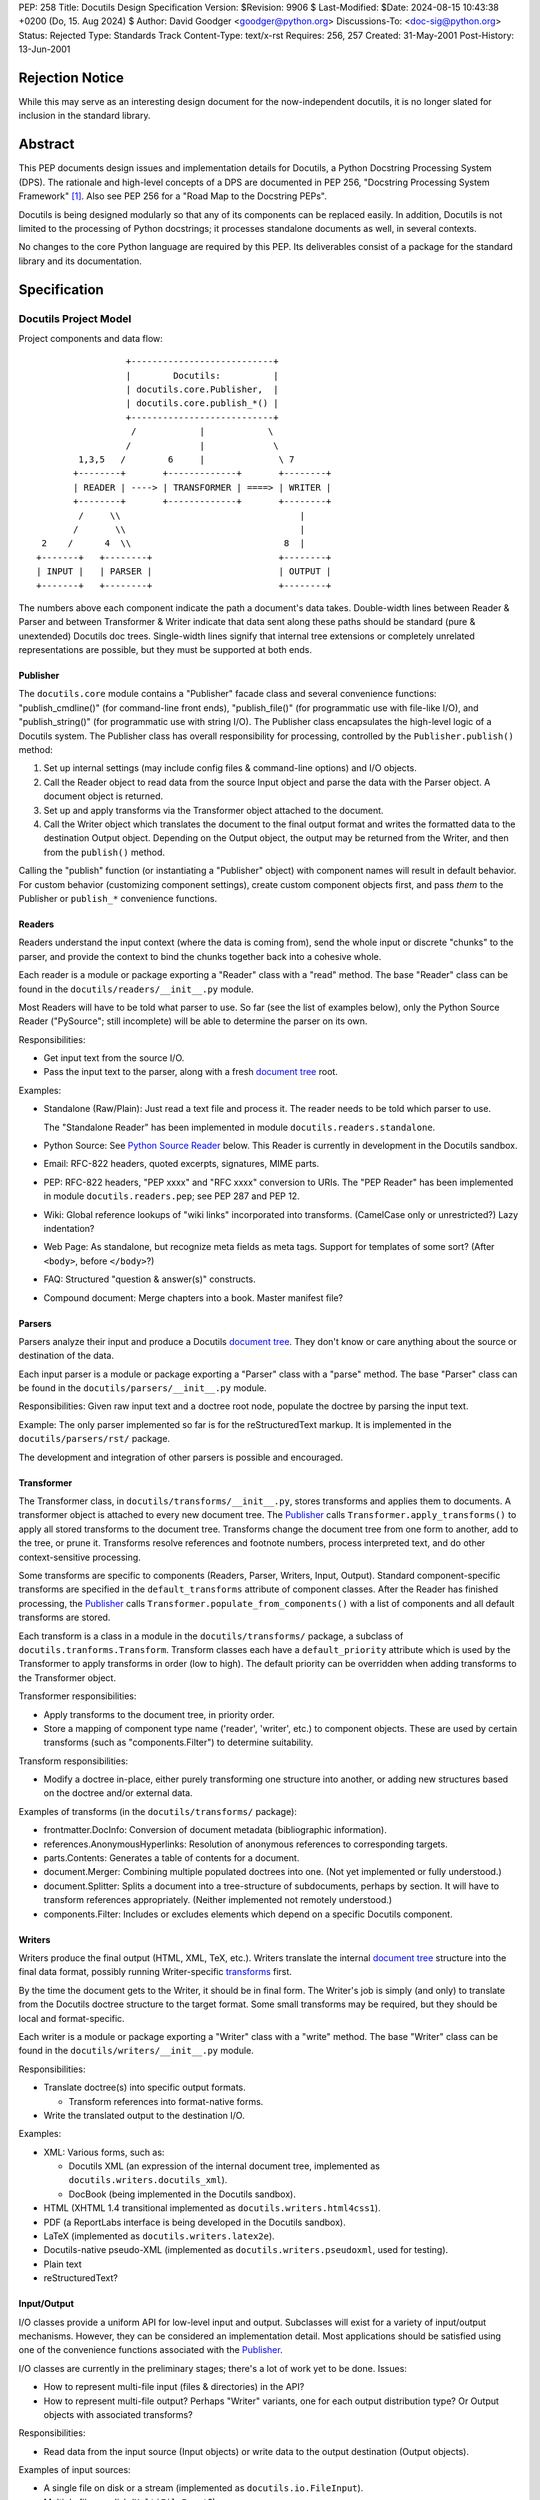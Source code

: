 PEP: 258
Title: Docutils Design Specification
Version: $Revision: 9906 $
Last-Modified: $Date: 2024-08-15 10:43:38 +0200 (Do, 15. Aug 2024) $
Author: David Goodger <goodger@python.org>
Discussions-To: <doc-sig@python.org>
Status: Rejected
Type: Standards Track
Content-Type: text/x-rst
Requires: 256, 257
Created: 31-May-2001
Post-History: 13-Jun-2001


================
Rejection Notice
================

While this may serve as an interesting design document for the
now-independent docutils, it is no longer slated for inclusion in the
standard library.


==========
 Abstract
==========

This PEP documents design issues and implementation details for
Docutils, a Python Docstring Processing System (DPS).  The rationale
and high-level concepts of a DPS are documented in PEP 256, "Docstring
Processing System Framework" [#PEP-256]_.  Also see PEP 256 for a
"Road Map to the Docstring PEPs".

Docutils is being designed modularly so that any of its components can
be replaced easily.  In addition, Docutils is not limited to the
processing of Python docstrings; it processes standalone documents as
well, in several contexts.

No changes to the core Python language are required by this PEP.  Its
deliverables consist of a package for the standard library and its
documentation.


===============
 Specification
===============

Docutils Project Model
======================

Project components and data flow::

                     +---------------------------+
                     |        Docutils:          |
                     | docutils.core.Publisher,  |
                     | docutils.core.publish_*() |
                     +---------------------------+
                      /            |            \
                     /             |             \
            1,3,5   /        6     |              \ 7
           +--------+       +-------------+       +--------+
           | READER | ----> | TRANSFORMER | ====> | WRITER |
           +--------+       +-------------+       +--------+
            /     \\                                  |
           /       \\                                 |
     2    /      4  \\                             8  |
    +-------+   +--------+                        +--------+
    | INPUT |   | PARSER |                        | OUTPUT |
    +-------+   +--------+                        +--------+

The numbers above each component indicate the path a document's data
takes.  Double-width lines between Reader & Parser and between
Transformer & Writer indicate that data sent along these paths should
be standard (pure & unextended) Docutils doc trees.  Single-width
lines signify that internal tree extensions or completely unrelated
representations are possible, but they must be supported at both ends.


Publisher
---------

The ``docutils.core`` module contains a "Publisher" facade class and
several convenience functions: "publish_cmdline()" (for command-line
front ends), "publish_file()" (for programmatic use with file-like
I/O), and "publish_string()" (for programmatic use with string I/O).
The Publisher class encapsulates the high-level logic of a Docutils
system.  The Publisher class has overall responsibility for
processing, controlled by the ``Publisher.publish()`` method:

1. Set up internal settings (may include config files & command-line
   options) and I/O objects.

2. Call the Reader object to read data from the source Input object
   and parse the data with the Parser object.  A document object is
   returned.

3. Set up and apply transforms via the Transformer object attached to
   the document.

4. Call the Writer object which translates the document to the final
   output format and writes the formatted data to the destination
   Output object.  Depending on the Output object, the output may be
   returned from the Writer, and then from the ``publish()`` method.

Calling the "publish" function (or instantiating a "Publisher" object)
with component names will result in default behavior.  For custom
behavior (customizing component settings), create custom component
objects first, and pass *them* to the Publisher or ``publish_*``
convenience functions.


Readers
-------

Readers understand the input context (where the data is coming from),
send the whole input or discrete "chunks" to the parser, and provide
the context to bind the chunks together back into a cohesive whole.

Each reader is a module or package exporting a "Reader" class with a
"read" method.  The base "Reader" class can be found in the
``docutils/readers/__init__.py`` module.

Most Readers will have to be told what parser to use.  So far (see the
list of examples below), only the Python Source Reader ("PySource";
still incomplete) will be able to determine the parser on its own.

Responsibilities:

* Get input text from the source I/O.

* Pass the input text to the parser, along with a fresh `document
  tree`_ root.

Examples:

* Standalone (Raw/Plain): Just read a text file and process it.
  The reader needs to be told which parser to use.

  The "Standalone Reader" has been implemented in module
  ``docutils.readers.standalone``.

* Python Source: See `Python Source Reader`_ below.  This Reader is
  currently in development in the Docutils sandbox.

* Email: RFC-822 headers, quoted excerpts, signatures, MIME parts.

* PEP: RFC-822 headers, "PEP xxxx" and "RFC xxxx" conversion to URIs.
  The "PEP Reader" has been implemented in module
  ``docutils.readers.pep``; see PEP 287 and PEP 12.

* Wiki: Global reference lookups of "wiki links" incorporated into
  transforms.  (CamelCase only or unrestricted?)  Lazy
  indentation?

* Web Page: As standalone, but recognize meta fields as meta tags.
  Support for templates of some sort?  (After ``<body>``, before
  ``</body>``?)

* FAQ: Structured "question & answer(s)" constructs.

* Compound document: Merge chapters into a book.  Master manifest
  file?


Parsers
-------

Parsers analyze their input and produce a Docutils `document tree`_.
They don't know or care anything about the source or destination of
the data.

Each input parser is a module or package exporting a "Parser" class
with a "parse" method.  The base "Parser" class can be found in the
``docutils/parsers/__init__.py`` module.

Responsibilities: Given raw input text and a doctree root node,
populate the doctree by parsing the input text.

Example: The only parser implemented so far is for the
reStructuredText markup.  It is implemented in the
``docutils/parsers/rst/`` package.

The development and integration of other parsers is possible and
encouraged.


.. _transforms:

Transformer
-----------

The Transformer class, in ``docutils/transforms/__init__.py``, stores
transforms and applies them to documents.  A transformer object is
attached to every new document tree.  The Publisher_ calls
``Transformer.apply_transforms()`` to apply all stored transforms to
the document tree.  Transforms change the document tree from one form
to another, add to the tree, or prune it.  Transforms resolve
references and footnote numbers, process interpreted text, and do
other context-sensitive processing.

Some transforms are specific to components (Readers, Parser, Writers,
Input, Output).  Standard component-specific transforms are specified
in the ``default_transforms`` attribute of component classes.  After
the Reader has finished processing, the Publisher_ calls
``Transformer.populate_from_components()`` with a list of components
and all default transforms are stored.

Each transform is a class in a module in the ``docutils/transforms/``
package, a subclass of ``docutils.tranforms.Transform``.  Transform
classes each have a ``default_priority`` attribute which is used by
the Transformer to apply transforms in order (low to high).  The
default priority can be overridden when adding transforms to the
Transformer object.

Transformer responsibilities:

* Apply transforms to the document tree, in priority order.

* Store a mapping of component type name ('reader', 'writer', etc.) to
  component objects.  These are used by certain transforms (such as
  "components.Filter") to determine suitability.

Transform responsibilities:

* Modify a doctree in-place, either purely transforming one structure
  into another, or adding new structures based on the doctree and/or
  external data.

Examples of transforms (in the ``docutils/transforms/`` package):

* frontmatter.DocInfo: Conversion of document metadata (bibliographic
  information).

* references.AnonymousHyperlinks: Resolution of anonymous references
  to corresponding targets.

* parts.Contents: Generates a table of contents for a document.

* document.Merger: Combining multiple populated doctrees into one.
  (Not yet implemented or fully understood.)

* document.Splitter: Splits a document into a tree-structure of
  subdocuments, perhaps by section.  It will have to transform
  references appropriately.  (Neither implemented not remotely
  understood.)

* components.Filter: Includes or excludes elements which depend on a
  specific Docutils component.


Writers
-------

Writers produce the final output (HTML, XML, TeX, etc.).  Writers
translate the internal `document tree`_ structure into the final data
format, possibly running Writer-specific transforms_ first.

By the time the document gets to the Writer, it should be in final
form.  The Writer's job is simply (and only) to translate from the
Docutils doctree structure to the target format.  Some small
transforms may be required, but they should be local and
format-specific.

Each writer is a module or package exporting a "Writer" class with a
"write" method.  The base "Writer" class can be found in the
``docutils/writers/__init__.py`` module.

Responsibilities:

* Translate doctree(s) into specific output formats.

  - Transform references into format-native forms.

* Write the translated output to the destination I/O.

Examples:

* XML: Various forms, such as:

  - Docutils XML (an expression of the internal document tree,
    implemented as ``docutils.writers.docutils_xml``).

  - DocBook (being implemented in the Docutils sandbox).

* HTML (XHTML 1.4 transitional implemented as ``docutils.writers.html4css1``).

* PDF (a ReportLabs interface is being developed in the Docutils
  sandbox).

* LaTeX (implemented as ``docutils.writers.latex2e``).

* Docutils-native pseudo-XML (implemented as
  ``docutils.writers.pseudoxml``, used for testing).

* Plain text

* reStructuredText?


Input/Output
------------

I/O classes provide a uniform API for low-level input and output.
Subclasses will exist for a variety of input/output mechanisms.
However, they can be considered an implementation detail.  Most
applications should be satisfied using one of the convenience
functions associated with the Publisher_.

I/O classes are currently in the preliminary stages; there's a lot of
work yet to be done.  Issues:

* How to represent multi-file input (files & directories) in the API?

* How to represent multi-file output?  Perhaps "Writer" variants, one
  for each output distribution type?  Or Output objects with
  associated transforms?

Responsibilities:

* Read data from the input source (Input objects) or write data to the
  output destination (Output objects).

Examples of input sources:

* A single file on disk or a stream (implemented as
  ``docutils.io.FileInput``).

* Multiple files on disk (``MultiFileInput``?).

* Python source files: modules and packages.

* Python strings, as received from a client application
  (implemented as ``docutils.io.StringInput``).

Examples of output destinations:

* A single file on disk or a stream (implemented as
  ``docutils.io.FileOutput``).

* A tree of directories and files on disk.

* A Python string, returned to a client application (implemented as
  ``docutils.io.StringOutput``).

* No output; useful for programmatic applications where only a portion
  of the normal output is to be used (implemented as
  ``docutils.io.NullOutput``).

* A single tree-shaped data structure in memory.

* Some other set of data structures in memory.


Docutils Package Structure
==========================

* Package "docutils".

  - Module "__init__.py" contains: class "Component", a base class for
    Docutils components; class "SettingsSpec", a base class for
    specifying runtime settings (used by docutils.frontend); and class
    "TransformSpec", a base class for specifying transforms.

  - Module "docutils.core" contains facade class "Publisher" and
    convenience functions.  See `Publisher`_ above.

  - Module "docutils.frontend" provides runtime settings support, for
    programmatic use and front-end tools (including configuration file
    support, and command-line argument and option processing).

  - Module "docutils.io" provides a uniform API for low-level input
    and output.  See `Input/Output`_ above.

  - Module "docutils.nodes" contains the Docutils document tree
    element class library plus tree-traversal Visitor pattern base
    classes.  See `Document Tree`_ below.

  - Module "docutils.statemachine" contains a finite state machine
    specialized for regular-expression-based text filters and parsers.
    The reStructuredText parser implementation is based on this
    module.

  - Module "docutils.urischemes" contains a mapping of known URI
    schemes ("http", "ftp", "mail", etc.).

  - Module "docutils.utils" contains utility functions and classes,
    including a logger class ("Reporter"; see `Error Handling`_
    below).

  - Package "docutils.parsers": markup parsers_.

    - Function "get_parser_class(parser_name)" returns a parser module
      by name.  Class "Parser" is the base class of specific parsers.
      (``docutils/parsers/__init__.py``)

    - Package "docutils.parsers.rst": the reStructuredText parser.

    - Alternate markup parsers may be added.

    See `Parsers`_ above.

  - Package "docutils.readers": context-aware input readers.

    - Function "get_reader_class(reader_name)" returns a reader module
      by name or alias.  Class "Reader" is the base class of specific
      readers.  (``docutils/readers/__init__.py``)

    - Module "docutils.readers.standalone" reads independent document
      files.

    - Module "docutils.readers.pep" reads PEPs (Python Enhancement
      Proposals).

    - Module "docutils.readers.doctree" is used to re-read a
      previously stored document tree for reprocessing.

    - Readers to be added for: Python source code (structure &
      docstrings), email, FAQ, and perhaps Wiki and others.

    See `Readers`_ above.

  - Package "docutils.writers": output format writers.

    - Function "get_writer_class(writer_name)" returns a writer module
      by name.  Class "Writer" is the base class of specific writers.
      (``docutils/writers/__init__.py``)

    - Package "docutils.writers.html4css1" is a simple HyperText
      Markup Language document tree writer for HTML 4.01 and CSS1.

    - Package "docutils.writers.pep_html" generates HTML from
      reStructuredText PEPs.

    - Package "docutils.writers.s5_html" generates S5/HTML slide
      shows.

    - Package "docutils.writers.latex2e" writes LaTeX.

    - Package "docutils.writers.newlatex2e" also writes LaTeX; it is a
      new implementation.

    - Module "docutils.writers.docutils_xml" writes the internal
      document tree in XML form.

    - Module "docutils.writers.pseudoxml" is a simple internal
      document tree writer; it writes indented pseudo-XML.

    - Module "docutils.writers.null" is a do-nothing writer; it is
      used for specialized purposes such as storing the internal
      document tree.

    - Writers to be added: HTML 3.2 or 4.01-loose, XML (various forms,
      such as DocBook), PDF, plaintext, reStructuredText, and perhaps
      others.

    Subpackages of "docutils.writers" contain modules and data files
    (such as stylesheets) that support the individual writers.

    See `Writers`_ above.

  - Package "docutils.transforms": tree transform classes.

    - Class "Transformer" stores transforms and applies them to
      document trees.  (``docutils/transforms/__init__.py``)

    - Class "Transform" is the base class of specific transforms.
      (``docutils/transforms/__init__.py``)

    - Each module contains related transform classes.

    See `Transforms`_ above.

  - Package "docutils.languages": Language modules contain
    language-dependent strings and mappings.  They are named for their
    language identifier (as defined in `Choice of Docstring Format`_
    below), converting dashes to underscores.

    - Function "get_language(language_code)", returns matching
      language module.  (``docutils/languages/__init__.py``)

    - Modules: en.py (English), de.py (German), fr.py (French), it.py
      (Italian), sk.py (Slovak), sv.py (Swedish).

    - Other languages to be added.

* Third-party modules: "extras" directory.  These modules are
  installed only if they're not already present in the Python
  installation.

  - ``extras/roman.py`` contains Roman numeral conversion routines.


Front-End Tools
===============

The ``tools/`` directory contains several front ends for common
Docutils processing.  See `Docutils Front-End Tools`_ for details.

.. _Docutils Front-End Tools:
   https://docutils.sourceforge.io/docs/user/tools.html


Document Tree
=============

A single intermediate data structure is used internally by Docutils,
in the interfaces between components; it is defined in the
``docutils.nodes`` module.  It is not required that this data
structure be used *internally* by any of the components, just
*between* components as outlined in the diagram in the `Docutils
Project Model`_ above.

Custom node types are allowed, provided that either (a) a transform
converts them to standard Docutils nodes before they reach the Writer
proper, or (b) the custom node is explicitly supported by certain
Writers, and is wrapped in a filtered "pending" node.  An example of
condition (a) is the `Python Source Reader`_ (see below), where a
"stylist" transform converts custom nodes.  The HTML ``<meta>`` tag is
an example of condition (b); it is supported by the HTML Writer but
not by others.  The reStructuredText "meta" directive creates a
"pending" node, which contains knowledge that the embedded "meta" node
can only be handled by HTML-compatible writers.  The "pending" node is
resolved by the ``docutils.transforms.components.Filter`` transform,
which checks that the calling writer supports HTML; if it doesn't, the
"pending" node (and enclosed "meta" node) is removed from the
document.

The document tree data structure is similar to a DOM tree, but with
specific node names (classes) instead of DOM's generic nodes. The
schema is documented in an XML DTD (eXtensible Markup Language
Document Type Definition), which comes in two parts:

* the Docutils Generic DTD, docutils.dtd_, and

* the OASIS Exchange Table Model, soextbl.dtd_.

The DTD defines a rich set of elements, suitable for many input and
output formats.  The DTD retains all information necessary to
reconstruct the original input text, or a reasonable facsimile
thereof.

See `The Docutils Document Tree`_ for details (incomplete).


Error Handling
==============

When the parser encounters an error in markup, it inserts a system
message (DTD element "system_message").  There are five levels of
system messages:

* Level-0, "DEBUG": an internal reporting issue.  There is no effect
  on the processing.  Level-0 system messages are handled separately
  from the others.

* Level-1, "INFO": a minor issue that can be ignored.  There is little
  or no effect on the processing.  Typically level-1 system messages
  are not reported.

* Level-2, "WARNING": an issue that should be addressed.  If ignored,
  there may be minor problems with the output.  Typically level-2
  system messages are reported but do not halt processing.

* Level-3, "ERROR": a major issue that should be addressed.  If
  ignored, the output will contain unpredictable errors.  Typically
  level-3 system messages are reported but do not halt processing.

* Level-4, "SEVERE": a critical error that must be addressed.
  Typically level-4 system messages are turned into exceptions which
  do halt processing.  If ignored, the output will contain severe
  errors.

Although the initial message levels were devised independently, they
have a strong correspondence to `VMS error condition severity
levels`_; the names in quotes for levels 1 through 4 were borrowed
from VMS.  Error handling has since been influenced by the `log4j
project`_.


Python Source Reader
====================

The Python Source Reader ("PySource") is the Docutils component that
reads Python source files, extracts docstrings in context, then
parses, links, and assembles the docstrings into a cohesive whole.  It
is a major and non-trivial component, currently under experimental
development in the Docutils sandbox.  High-level design issues are
presented here.


Processing Model
----------------

This model will evolve over time, incorporating experience and
discoveries.

1. The PySource Reader uses an Input class to read in Python packages
   and modules, into a tree of strings.

2. The Python modules are parsed, converting the tree of strings into
   a tree of abstract syntax trees with docstring nodes.

3. The abstract syntax trees are converted into an internal
   representation of the packages/modules.  Docstrings are extracted,
   as well as code structure details.  See `AST Mining`_ below.
   Namespaces are constructed for lookup in step 6.

4. One at a time, the docstrings are parsed, producing standard
   Docutils doctrees.

5. PySource assembles all the individual docstrings' doctrees into a
   Python-specific custom Docutils tree paralleling the
   package/module/class structure; this is a custom Reader-specific
   internal representation (see the `Docutils Python Source DTD`_).
   Namespaces must be merged: Python identifiers, hyperlink targets.

6. Cross-references from docstrings (interpreted text) to Python
   identifiers are resolved according to the Python namespace lookup
   rules.  See `Identifier Cross-References`_ below.

7. A "Stylist" transform is applied to the custom doctree (by the
   Transformer_), custom nodes are rendered using standard nodes as
   primitives, and a standard document tree is emitted.  See `Stylist
   Transforms`_ below.

8. Other transforms are applied to the standard doctree by the
   Transformer_.

9. The standard doctree is sent to a Writer, which translates the
   document into a concrete format (HTML, PDF, etc.).

10. The Writer uses an Output class to write the resulting data to its
    destination (disk file, directories and files, etc.).


AST Mining
----------

Abstract Syntax Tree mining code will be written (or adapted) that
scans a parsed Python module, and returns an ordered tree containing
the names, docstrings (including attribute and additional docstrings;
see below), and additional info (in parentheses below) of all of the
following objects:

* packages
* modules
* module attributes (+ initial values)
* classes (+ inheritance)
* class attributes (+ initial values)
* instance attributes (+ initial values)
* methods (+ parameters & defaults)
* functions (+ parameters & defaults)

(Extract comments too?  For example, comments at the start of a module
would be a good place for bibliographic field lists.)

In order to evaluate interpreted text cross-references, namespaces for
each of the above will also be required.

See the python-dev/docstring-develop thread "AST mining", started on
2001-08-14.


Docstring Extraction Rules
--------------------------

1. What to examine:

   a) If the "``__all__``" variable is present in the module being
      documented, only identifiers listed in "``__all__``" are
      examined for docstrings.

   b) In the absence of "``__all__``", all identifiers are examined,
      except those whose names are private (names begin with "_" but
      don't begin and end with "__").

   c) 1a and 1b can be overridden by runtime settings.

2. Where:

   Docstrings are string literal expressions, and are recognized in
   the following places within Python modules:

   a) At the beginning of a module, function definition, class
      definition, or method definition, after any comments.  This is
      the standard for Python ``__doc__`` attributes.

   b) Immediately following a simple assignment at the top level of a
      module, class definition, or ``__init__`` method definition,
      after any comments.  See `Attribute Docstrings`_ below.

   c) Additional string literals found immediately after the
      docstrings in (a) and (b) will be recognized, extracted, and
      concatenated.  See `Additional Docstrings`_ below.

   d) @@@ 2.2-style "properties" with attribute docstrings?  Wait for
      syntax?

3. How:

   Whenever possible, Python modules should be parsed by Docutils, not
   imported.  There are several reasons:

   - Importing untrusted code is inherently insecure.

   - Information from the source is lost when using introspection to
     examine an imported module, such as comments and the order of
     definitions.

   - Docstrings are to be recognized in places where the byte-code
     compiler ignores string literal expressions (2b and 2c above),
     meaning importing the module will lose these docstrings.

   Of course, standard Python parsing tools such as the "parser"
   library module should be used.

   When the Python source code for a module is not available
   (i.e. only the ``.pyc`` file exists) or for C extension modules, to
   access docstrings the module can only be imported, and any
   limitations must be lived with.

Since attribute docstrings and additional docstrings are ignored by
the Python byte-code compiler, no namespace pollution or runtime bloat
will result from their use.  They are not assigned to ``__doc__`` or
to any other attribute.  The initial parsing of a module may take a
slight performance hit.


Attribute Docstrings
''''''''''''''''''''

(This is a simplified version of PEP 224 [#PEP-224]_.)

A string literal immediately following an assignment statement is
interpreted by the docstring extraction machinery as the docstring of
the target of the assignment statement, under the following
conditions:

1. The assignment must be in one of the following contexts:

   a) At the top level of a module (i.e., not nested inside a compound
      statement such as a loop or conditional): a module attribute.

   b) At the top level of a class definition: a class attribute.

   c) At the top level of the "``__init__``" method definition of a
      class: an instance attribute.  Instance attributes assigned in
      other methods are assumed to be implementation details.  (@@@
      ``__new__`` methods?)

   d) A function attribute assignment at the top level of a module or
      class definition.

   Since each of the above contexts are at the top level (i.e., in the
   outermost suite of a definition), it may be necessary to place
   dummy assignments for attributes assigned conditionally or in a
   loop.

2. The assignment must be to a single target, not to a list or a tuple
   of targets.

3. The form of the target:

   a) For contexts 1a and 1b above, the target must be a simple
      identifier (not a dotted identifier, a subscripted expression,
      or a sliced expression).

   b) For context 1c above, the target must be of the form
      "``self.attrib``", where "``self``" matches the "``__init__``"
      method's first parameter (the instance parameter) and "attrib"
      is a simple identifier as in 3a.

   c) For context 1d above, the target must be of the form
      "``name.attrib``", where "``name``" matches an already-defined
      function or method name and "attrib" is a simple identifier as
      in 3a.

Blank lines may be used after attribute docstrings to emphasize the
connection between the assignment and the docstring.

Examples::

    g = 'module attribute (module-global variable)'
    """This is g's docstring."""

    class AClass:

        c = 'class attribute'
        """This is AClass.c's docstring."""

        def __init__(self):
            """Method __init__'s docstring."""

            self.i = 'instance attribute'
            """This is self.i's docstring."""

    def f(x):
        """Function f's docstring."""
        return x**2

    f.a = 1
    """Function attribute f.a's docstring."""


Additional Docstrings
'''''''''''''''''''''

(This idea was adapted from PEP 216 [#PEP-216]_.)

Many programmers would like to make extensive use of docstrings for
API documentation.  However, docstrings do take up space in the
running program, so some programmers are reluctant to "bloat up" their
code.  Also, not all API documentation is applicable to interactive
environments, where ``__doc__`` would be displayed.

Docutils' docstring extraction tools will concatenate all string
literal expressions which appear at the beginning of a definition or
after a simple assignment.  Only the first strings in definitions will
be available as ``__doc__``, and can be used for brief usage text
suitable for interactive sessions; subsequent string literals and all
attribute docstrings are ignored by the Python byte-code compiler and
may contain more extensive API information.

Example::

    def function(arg):
        """This is __doc__, function's docstring."""
        """
        This is an additional docstring, ignored by the byte-code
        compiler, but extracted by Docutils.
        """
        pass

.. topic:: Issue: ``from __future__ import``

   This would break "``from __future__ import``" statements introduced
   in Python 2.1 for multiple module docstrings (main docstring plus
   additional docstring(s)).  The Python Reference Manual specifies:

       A future statement must appear near the top of the module.  The
       only lines that can appear before a future statement are:

       * the module docstring (if any),
       * comments,
       * blank lines, and
       * other future statements.

   Resolution?

   1. Should we search for docstrings after a ``__future__``
      statement?  Very ugly.

   2. Redefine ``__future__`` statements to allow multiple preceding
      string literals?

   3. Or should we not even worry about this?  There probably
      shouldn't be ``__future__`` statements in production code, after
      all.  Perhaps modules with ``__future__`` statements will simply
      have to put up with the single-docstring limitation.


Choice of Docstring Format
--------------------------

Rather than force everyone to use a single docstring format, multiple
input formats are allowed by the processing system.  A special
variable, ``__docformat__``, may appear at the top level of a module
before any function or class definitions.  Over time or through
decree, a standard format or set of formats should emerge.

A module's ``__docformat__`` variable only applies to the objects
defined in the module's file.  In particular, the ``__docformat__``
variable in a package's ``__init__.py`` file does not apply to objects
defined in subpackages and submodules.

The ``__docformat__`` variable is a string containing the name of the
format being used, a case-insensitive string matching the input
parser's module or package name (i.e., the same name as required to
"import" the module or package), or a registered alias.  If no
``__docformat__`` is specified, the default format is "plaintext" for
now; this may be changed to the standard format if one is ever
established.

The ``__docformat__`` string may contain an optional second field,
separated from the format name (first field) by a single space: a
case-insensitive language identifier as defined in RFC 1766.  A
typical language identifier consists of a 2-letter language code from
`ISO 639`_ (3-letter codes used only if no 2-letter code exists; RFC
1766 is currently being revised to allow 3-letter codes).  If no
language identifier is specified, the default is "en" for English.
The language identifier is passed to the parser and can be used for
language-dependent markup features.


Identifier Cross-References
---------------------------

In Python docstrings, interpreted text is used to classify and mark up
program identifiers, such as the names of variables, functions,
classes, and modules.  If the identifier alone is given, its role is
inferred implicitly according to the Python namespace lookup rules.
For functions and methods (even when dynamically assigned),
parentheses ('()') may be included::

    This function uses `another()` to do its work.

For class, instance and module attributes, dotted identifiers are used
when necessary.  For example (using reStructuredText markup)::

    class Keeper(Storer):

        """
        Extend `Storer`.  Class attribute `instances` keeps track
        of the number of `Keeper` objects instantiated.
        """

        instances = 0
        """How many `Keeper` objects are there?"""

        def __init__(self):
            """
            Extend `Storer.__init__()` to keep track of instances.

            Keep count in `Keeper.instances`, data in `self.data`.
            """
            Storer.__init__(self)
            Keeper.instances += 1

            self.data = []
            """Store data in a list, most recent last."""

        def store_data(self, data):
            """
            Extend `Storer.store_data()`; append new `data` to a
            list (in `self.data`).
            """
            self.data = data

Each of the identifiers quoted with backquotes ("`") will become
references to the definitions of the identifiers themselves.


Stylist Transforms
------------------

Stylist transforms are specialized transforms specific to the PySource
Reader.  The PySource Reader doesn't have to make any decisions as to
style; it just produces a logically constructed document tree, parsed
and linked, including custom node types.  Stylist transforms
understand the custom nodes created by the Reader and convert them
into standard Docutils nodes.

Multiple Stylist transforms may be implemented and one can be chosen
at runtime (through a "--style" or "--stylist" command-line option).
Each Stylist transform implements a different layout or style; thus
the name.  They decouple the context-understanding part of the Reader
from the layout-generating part of processing, resulting in a more
flexible and robust system.  This also serves to "separate style from
content", the SGML/XML ideal.

By keeping the piece of code that does the styling small and modular,
it becomes much easier for people to roll their own styles.  The
"barrier to entry" is too high with existing tools; extracting the
stylist code will lower the barrier considerably.


==========================
 References and Footnotes
==========================

.. [#PEP-256] PEP 256, Docstring Processing System Framework, Goodger
   (http://www.python.org/peps/pep-0256.html)

.. [#PEP-224] PEP 224, Attribute Docstrings, Lemburg
   (http://www.python.org/peps/pep-0224.html)

.. [#PEP-216] PEP 216, Docstring Format, Zadka
   (http://www.python.org/peps/pep-0216.html)

.. _docutils.dtd:
   https://docutils.sourceforge.io/docs/ref/docutils.dtd

.. _soextbl.dtd:
   https://docutils.sourceforge.io/docs/ref/soextblx.dtd

.. _The Docutils Document Tree:
   https://docutils.sourceforge.io/docs/ref/doctree.html

.. _VMS error condition severity levels:
   http://www.openvms.compaq.com:8000/73final/5841/841pro_027.html
   #error_cond_severity

.. _log4j project: http://logging.apache.org/log4j/docs/index.html

.. _Docutils Python Source DTD:
   https://docutils.sourceforge.io/docs/dev/pysource.dtd

.. _ISO 639: http://www.loc.gov/standards/iso639-2/englangn.html

.. _Python Doc-SIG: http://www.python.org/sigs/doc-sig/



==================
 Project Web Site
==================

A SourceForge project has been set up for this work at
https://docutils.sourceforge.io/.


===========
 Copyright
===========

This document has been placed in the public domain.


==================
 Acknowledgements
==================

This document borrows ideas from the archives of the `Python
Doc-SIG`_.  Thanks to all members past & present.


.. Emacs settings

   Local Variables:
   mode: indented-text
   mode: rst
   indent-tabs-mode: nil
   sentence-end-double-space: t
   fill-column: 70
   End:
